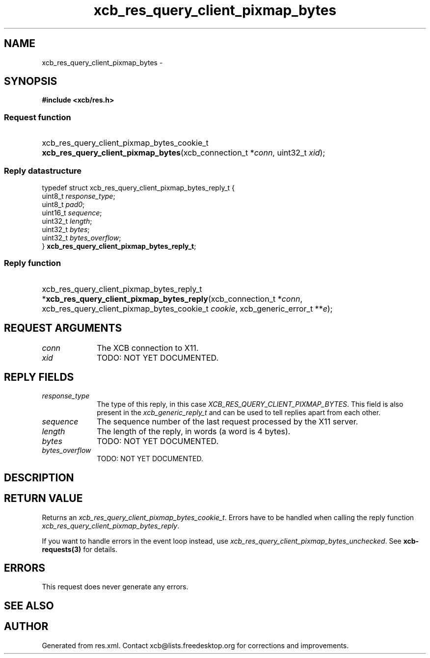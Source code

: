 .TH xcb_res_query_client_pixmap_bytes 3  "libxcb 1.16.1" "X Version 11" "XCB Requests"
.ad l
.SH NAME
xcb_res_query_client_pixmap_bytes \- 
.SH SYNOPSIS
.hy 0
.B #include <xcb/res.h>
.SS Request function
.HP
xcb_res_query_client_pixmap_bytes_cookie_t \fBxcb_res_query_client_pixmap_bytes\fP(xcb_connection_t\ *\fIconn\fP, uint32_t\ \fIxid\fP);
.PP
.SS Reply datastructure
.nf
.sp
typedef struct xcb_res_query_client_pixmap_bytes_reply_t {
    uint8_t  \fIresponse_type\fP;
    uint8_t  \fIpad0\fP;
    uint16_t \fIsequence\fP;
    uint32_t \fIlength\fP;
    uint32_t \fIbytes\fP;
    uint32_t \fIbytes_overflow\fP;
} \fBxcb_res_query_client_pixmap_bytes_reply_t\fP;
.fi
.SS Reply function
.HP
xcb_res_query_client_pixmap_bytes_reply_t *\fBxcb_res_query_client_pixmap_bytes_reply\fP(xcb_connection_t\ *\fIconn\fP, xcb_res_query_client_pixmap_bytes_cookie_t\ \fIcookie\fP, xcb_generic_error_t\ **\fIe\fP);
.br
.hy 1
.SH REQUEST ARGUMENTS
.IP \fIconn\fP 1i
The XCB connection to X11.
.IP \fIxid\fP 1i
TODO: NOT YET DOCUMENTED.
.SH REPLY FIELDS
.IP \fIresponse_type\fP 1i
The type of this reply, in this case \fIXCB_RES_QUERY_CLIENT_PIXMAP_BYTES\fP. This field is also present in the \fIxcb_generic_reply_t\fP and can be used to tell replies apart from each other.
.IP \fIsequence\fP 1i
The sequence number of the last request processed by the X11 server.
.IP \fIlength\fP 1i
The length of the reply, in words (a word is 4 bytes).
.IP \fIbytes\fP 1i
TODO: NOT YET DOCUMENTED.
.IP \fIbytes_overflow\fP 1i
TODO: NOT YET DOCUMENTED.
.SH DESCRIPTION
.SH RETURN VALUE
Returns an \fIxcb_res_query_client_pixmap_bytes_cookie_t\fP. Errors have to be handled when calling the reply function \fIxcb_res_query_client_pixmap_bytes_reply\fP.

If you want to handle errors in the event loop instead, use \fIxcb_res_query_client_pixmap_bytes_unchecked\fP. See \fBxcb-requests(3)\fP for details.
.SH ERRORS
This request does never generate any errors.
.SH SEE ALSO
.SH AUTHOR
Generated from res.xml. Contact xcb@lists.freedesktop.org for corrections and improvements.
